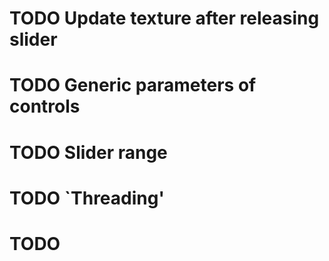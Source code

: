 * TODO Update texture after releasing slider
* TODO Generic parameters of controls
* TODO Slider range
* TODO `Threading'
* TODO 
